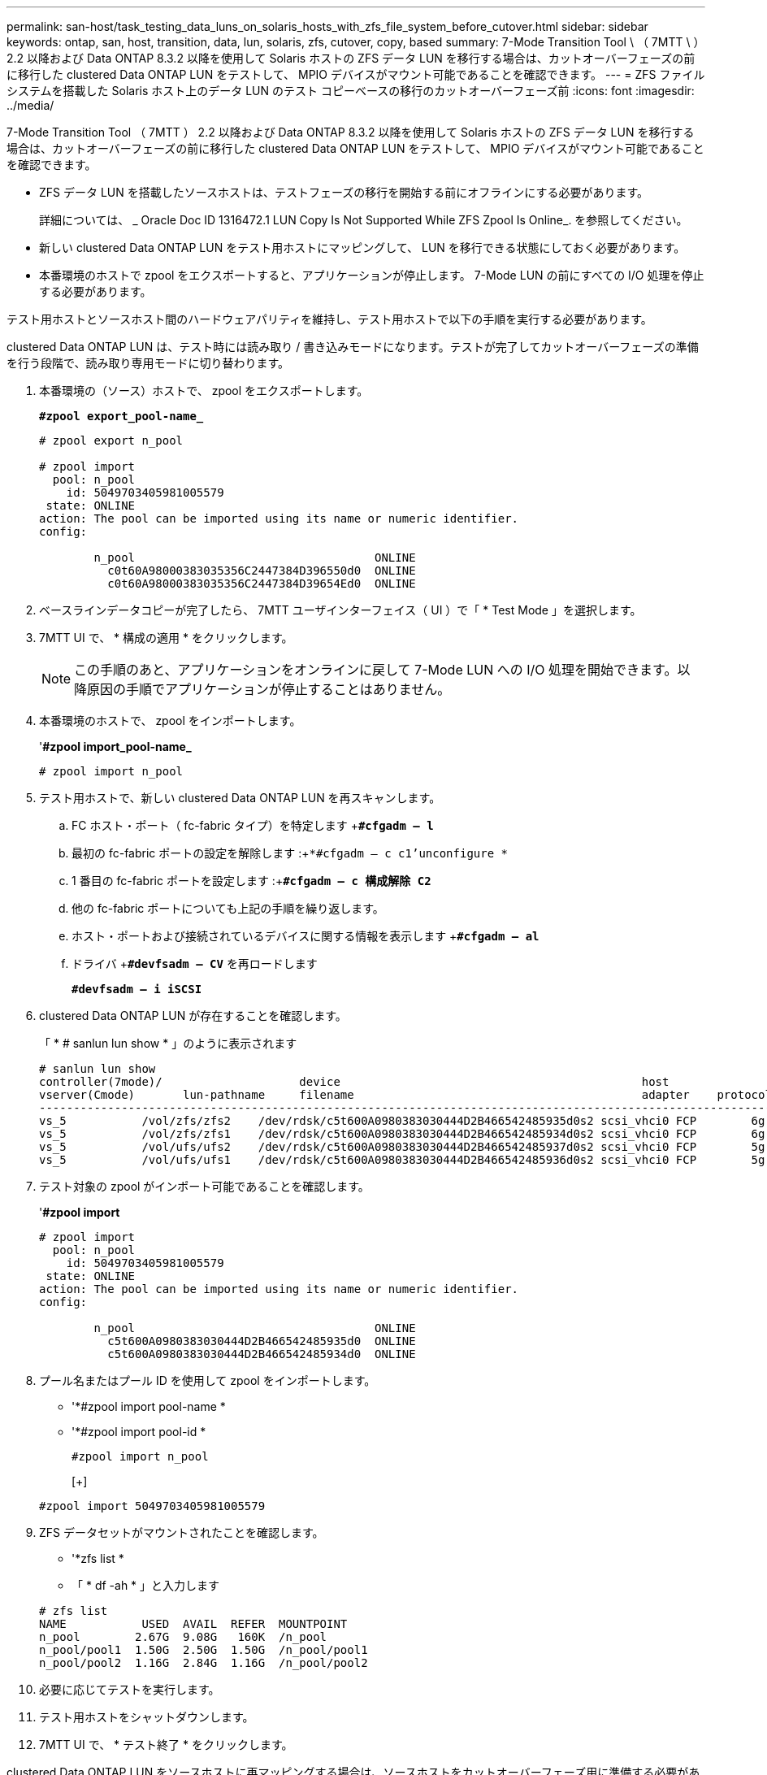 ---
permalink: san-host/task_testing_data_luns_on_solaris_hosts_with_zfs_file_system_before_cutover.html 
sidebar: sidebar 
keywords: ontap, san, host, transition, data, lun, solaris, zfs, cutover, copy, based 
summary: 7-Mode Transition Tool \ （ 7MTT \ ） 2.2 以降および Data ONTAP 8.3.2 以降を使用して Solaris ホストの ZFS データ LUN を移行する場合は、カットオーバーフェーズの前に移行した clustered Data ONTAP LUN をテストして、 MPIO デバイスがマウント可能であることを確認できます。 
---
= ZFS ファイルシステムを搭載した Solaris ホスト上のデータ LUN のテスト コピーベースの移行のカットオーバーフェーズ前
:icons: font
:imagesdir: ../media/


[role="lead"]
7-Mode Transition Tool （ 7MTT ） 2.2 以降および Data ONTAP 8.3.2 以降を使用して Solaris ホストの ZFS データ LUN を移行する場合は、カットオーバーフェーズの前に移行した clustered Data ONTAP LUN をテストして、 MPIO デバイスがマウント可能であることを確認できます。

* ZFS データ LUN を搭載したソースホストは、テストフェーズの移行を開始する前にオフラインにする必要があります。
+
詳細については、 _ Oracle Doc ID 1316472.1 LUN Copy Is Not Supported While ZFS Zpool Is Online_. を参照してください。

* 新しい clustered Data ONTAP LUN をテスト用ホストにマッピングして、 LUN を移行できる状態にしておく必要があります。
* 本番環境のホストで zpool をエクスポートすると、アプリケーションが停止します。 7-Mode LUN の前にすべての I/O 処理を停止する必要があります。


テスト用ホストとソースホスト間のハードウェアパリティを維持し、テスト用ホストで以下の手順を実行する必要があります。

clustered Data ONTAP LUN は、テスト時には読み取り / 書き込みモードになります。テストが完了してカットオーバーフェーズの準備を行う段階で、読み取り専用モードに切り替わります。

. 本番環境の（ソース）ホストで、 zpool をエクスポートします。
+
`*#zpool export_pool-name_*`

+
[listing]
----
# zpool export n_pool

# zpool import
  pool: n_pool
    id: 5049703405981005579
 state: ONLINE
action: The pool can be imported using its name or numeric identifier.
config:

        n_pool                                   ONLINE
          c0t60A98000383035356C2447384D396550d0  ONLINE
          c0t60A98000383035356C2447384D39654Ed0  ONLINE
----
. ベースラインデータコピーが完了したら、 7MTT ユーザインターフェイス（ UI ）で「 * Test Mode 」を選択します。
. 7MTT UI で、 * 構成の適用 * をクリックします。
+

NOTE: この手順のあと、アプリケーションをオンラインに戻して 7-Mode LUN への I/O 処理を開始できます。以降原因の手順でアプリケーションが停止することはありません。

. 本番環境のホストで、 zpool をインポートします。
+
'*#zpool import_pool-name_*

+
[listing]
----
# zpool import n_pool
----
. テスト用ホストで、新しい clustered Data ONTAP LUN を再スキャンします。
+
.. FC ホスト・ポート（ fc-fabric タイプ）を特定します +`*#cfgadm – l*`
.. 最初の fc-fabric ポートの設定を解除します :+`*#cfgadm – c c1'unconfigure *`
.. 1 番目の fc-fabric ポートを設定します :+`*#cfgadm – c 構成解除 C2*`
.. 他の fc-fabric ポートについても上記の手順を繰り返します。
.. ホスト・ポートおよび接続されているデバイスに関する情報を表示します +`*#cfgadm – al*`
.. ドライバ +`*#devfsadm – CV*` を再ロードします
+
`*#devfsadm – i iSCSI*`



. clustered Data ONTAP LUN が存在することを確認します。
+
「 * # sanlun lun show * 」のように表示されます

+
[listing]
----
# sanlun lun show
controller(7mode)/                    device                                            host                  lun
vserver(Cmode)       lun-pathname     filename                                          adapter    protocol   size    mode
--------------------------------------------------------------------------------------------------------------------------
vs_5           /vol/zfs/zfs2    /dev/rdsk/c5t600A0980383030444D2B466542485935d0s2 scsi_vhci0 FCP        6g      C
vs_5           /vol/zfs/zfs1    /dev/rdsk/c5t600A0980383030444D2B466542485934d0s2 scsi_vhci0 FCP        6g      C
vs_5           /vol/ufs/ufs2    /dev/rdsk/c5t600A0980383030444D2B466542485937d0s2 scsi_vhci0 FCP        5g      C
vs_5           /vol/ufs/ufs1    /dev/rdsk/c5t600A0980383030444D2B466542485936d0s2 scsi_vhci0 FCP        5g      C
----
. テスト対象の zpool がインポート可能であることを確認します。
+
'*#zpool import*

+
[listing]
----
# zpool import
  pool: n_pool
    id: 5049703405981005579
 state: ONLINE
action: The pool can be imported using its name or numeric identifier.
config:

        n_pool                                   ONLINE
          c5t600A0980383030444D2B466542485935d0  ONLINE
          c5t600A0980383030444D2B466542485934d0  ONLINE
----
. プール名またはプール ID を使用して zpool をインポートします。
+
** '*#zpool import pool-name *
** '*#zpool import pool-id *


+
[listing]
----
#zpool import n_pool
----
+
[+]

+
[listing]
----
#zpool import 5049703405981005579
----
. ZFS データセットがマウントされたことを確認します。
+
** '*zfs list *
** 「 * df -ah * 」と入力します


+
[listing]
----
# zfs list
NAME           USED  AVAIL  REFER  MOUNTPOINT
n_pool        2.67G  9.08G   160K  /n_pool
n_pool/pool1  1.50G  2.50G  1.50G  /n_pool/pool1
n_pool/pool2  1.16G  2.84G  1.16G  /n_pool/pool2
----
. 必要に応じてテストを実行します。
. テスト用ホストをシャットダウンします。
. 7MTT UI で、 * テスト終了 * をクリックします。


clustered Data ONTAP LUN をソースホストに再マッピングする場合は、ソースホストをカットオーバーフェーズ用に準備する必要があります。clustered Data ONTAP LUN をテスト用ホストにマッピングしたままにする場合、テスト用ホストでこれ以上の手順を実行する必要はありません。
